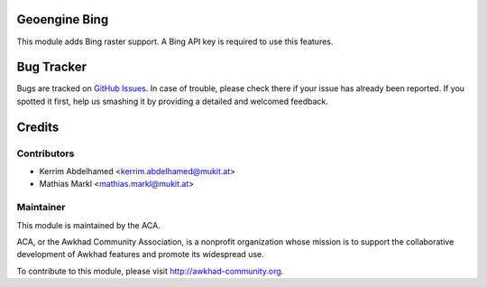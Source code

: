 .. image:: https://img.shields.io/badge/licence-AGPL--3-blue.svg
    :alt: License

Geoengine Bing
==============

This module adds Bing raster support. A Bing API key is required to use this features.

Bug Tracker
===========

Bugs are tracked on `GitHub Issues <https://github.com/ACA/geospatial/issues>`_.
In case of trouble, please check there if your issue has already been reported.
If you spotted it first, help us smashing it by providing a detailed and welcomed feedback.

Credits
=======

Contributors
------------

* Kerrim Abdelhamed <kerrim.abdelhamed@mukit.at>
* Mathias Markl <mathias.markl@mukit.at>

Maintainer
----------

.. image:: http://awkhad-community.org/logo.png
   :alt: Awkhad Community Association
   :target: http://awkhad-community.org

This module is maintained by the ACA.

ACA, or the Awkhad Community Association, is a nonprofit organization whose mission is to support the collaborative development of Awkhad features and promote its widespread use.

To contribute to this module, please visit http://awkhad-community.org.
